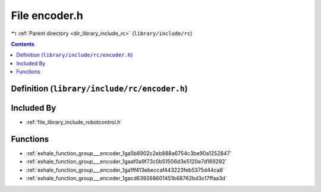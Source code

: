 
.. _file_library_include_rc_encoder.h:

File encoder.h
==============

|exhale_lsh| :ref:`Parent directory <dir_library_include_rc>` (``library/include/rc``)

.. |exhale_lsh| unicode:: U+021B0 .. UPWARDS ARROW WITH TIP LEFTWARDS


.. contents:: Contents
   :local:
   :backlinks: none

Definition (``library/include/rc/encoder.h``)
---------------------------------------------








Included By
-----------


- :ref:`file_library_include_robotcontrol.h`




Functions
---------


- :ref:`exhale_function_group___encoder_1ga5b8902c2eb888a6754c3be90a1252847`

- :ref:`exhale_function_group___encoder_1gaaf0a9f73c0b51506d3e5120e7d169292`

- :ref:`exhale_function_group___encoder_1ga1ff413ebeccaf443223feb5375d44ca6`

- :ref:`exhale_function_group___encoder_1gacd639268601451b68762bd3c17ffaa3d`

